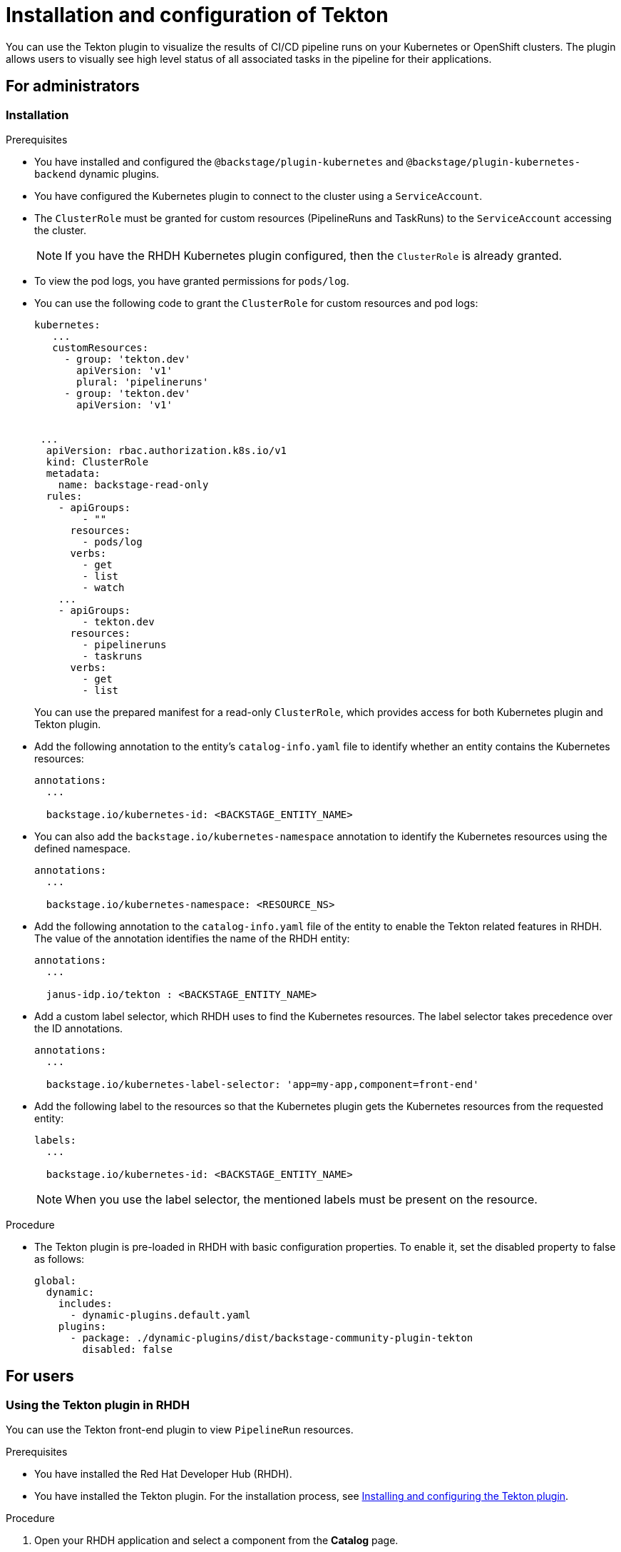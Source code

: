 [[installation-and-configuration-tekton]]
= Installation and configuration of Tekton

You can use the Tekton plugin to visualize the results of CI/CD pipeline runs on your Kubernetes or OpenShift clusters. The plugin allows users to visually see high level status of all associated tasks in the pipeline for their applications.

== For administrators

[[installing-tekton-plugin]]
=== Installation

.Prerequisites
* You have installed and configured the `@backstage/plugin-kubernetes` and `@backstage/plugin-kubernetes-backend` dynamic plugins.
//For more information about installing dynamic plugins, see xref:rhdh-installing-dynamic-plugins[].
//Cannot xref across titles. Convert xref to a link.

* You have configured the Kubernetes plugin to connect to the cluster using a `ServiceAccount`.

* The `ClusterRole` must be granted for custom resources (PipelineRuns and TaskRuns) to the `ServiceAccount` accessing the cluster.
+
[NOTE]
If you have the RHDH Kubernetes plugin configured, then the `ClusterRole` is already granted.

* To view the pod logs, you have granted permissions for `pods/log`.

* You can use the following code to grant the `ClusterRole` for custom resources and pod logs:
+
--
[source,yaml]
----
kubernetes:
   ...
   customResources:
     - group: 'tekton.dev'
       apiVersion: 'v1'
       plural: 'pipelineruns'
     - group: 'tekton.dev'
       apiVersion: 'v1'


 ...
  apiVersion: rbac.authorization.k8s.io/v1
  kind: ClusterRole
  metadata:
    name: backstage-read-only
  rules:
    - apiGroups:
        - ""
      resources:
        - pods/log
      verbs:
        - get
        - list
        - watch
    ...
    - apiGroups:
        - tekton.dev
      resources:
        - pipelineruns
        - taskruns
      verbs:
        - get
        - list
----
--
+
You can use the prepared manifest for a read-only `ClusterRole`, which provides access for both Kubernetes plugin and Tekton plugin.

* Add the following annotation to the entity's `catalog-info.yaml` file to identify whether an entity contains the Kubernetes resources:
+
--
[source,yaml]
----
annotations:
  ...

  backstage.io/kubernetes-id: <BACKSTAGE_ENTITY_NAME>
----
--

* You can also add the `backstage.io/kubernetes-namespace` annotation to identify the Kubernetes resources using the defined namespace.
+
--
[source,yaml]
----
annotations:
  ...

  backstage.io/kubernetes-namespace: <RESOURCE_NS>
----
--

* Add the following annotation to the `catalog-info.yaml` file of the entity to enable the Tekton related features in RHDH. The value of the annotation identifies the name of the RHDH entity:
+
--
[source,yaml]
----
annotations:
  ...

  janus-idp.io/tekton : <BACKSTAGE_ENTITY_NAME>
----
--

* Add a custom label selector, which RHDH uses to find the Kubernetes resources. The label selector takes precedence over the ID annotations.
+
--
[source,yaml]
----
annotations:
  ...

  backstage.io/kubernetes-label-selector: 'app=my-app,component=front-end'
----
--

* Add the following label to the resources so that the Kubernetes plugin gets the Kubernetes resources from the requested entity:
+
--
[source,yaml]
----
labels:
  ...

  backstage.io/kubernetes-id: <BACKSTAGE_ENTITY_NAME>
----
--
+
[NOTE]
When you use the label selector, the mentioned labels must be present on the resource.

.Procedure
* The Tekton plugin is pre-loaded in RHDH with basic configuration properties. To enable it, set the disabled property to false as follows:
+
--
[source,yaml]
----
global:
  dynamic:
    includes:
      - dynamic-plugins.default.yaml
    plugins:
      - package: ./dynamic-plugins/dist/backstage-community-plugin-tekton
        disabled: false
----
--

== For users

[[using-tekton-plugin]]
=== Using the Tekton plugin in RHDH
You can use the Tekton front-end plugin to view `PipelineRun` resources.

.Prerequisites
* You have installed the Red Hat Developer Hub (RHDH).
* You have installed the Tekton plugin. For the installation process, see xref:installation-and-configuration-tekton[Installing and configuring the Tekton plugin].

.Procedure
. Open your RHDH application and select a component from the *Catalog* page.
. Go to the *CI* tab.
+
The *CI* tab displays the list of PipelineRun resources associated with a Kubernetes cluster. The list contains pipeline run details, such as *NAME*, *VULNERABILITIES*, *STATUS*, *TASK STATUS*, *STARTED*, and *DURATION*.
+
image::rhdh-plugins-reference/tekton-plugin-pipeline.png[ci-cd-tab-tekton]

. Click the expand row button besides PipelineRun name in the list to view the PipelineRun visualization. The pipeline run resource includes tasks to complete. When you hover the mouse pointer on a task card, you can view the steps to complete that particular task.
+
image::rhdh-plugins-reference/tekton-plugin-pipeline-expand.png[ci-cd-tab-tekton]
